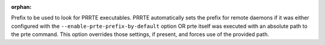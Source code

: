 .. -*- rst -*-

   Copyright (c) 2022-2023 Nanook Consulting.  All rights reserved.
   Copyright (c) 2023 Jeffrey M. Squyres.  All rights reserved.

   $COPYRIGHT$

   Additional copyrights may follow

   $HEADER$

.. The following line is included so that Sphinx won't complain
   about this file not being directly included in some toctree

:orphan:

Prefix to be used to look for PRRTE executables. PRRTE automatically
sets the prefix for remote daemons if it was either configured with
the ``--enable-prte-prefix-by-default`` option OR prte itself was
executed with an absolute path to the prte command. This option
overrides those settings, if present, and forces use of the provided
path.
